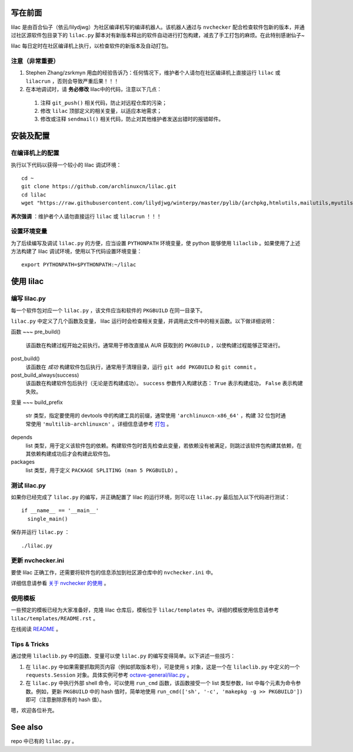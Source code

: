 写在前面
========
lilac 是由百合仙子（依云/lilydjwg）为社区编译机写的编译机器人。该机器人通过与 ``nvchecker`` 配合检查软件包新的版本，并通过社区源软件包目录下的 ``lilac.py`` 脚本对有新版本释出的软件自动进行打包构建，减去了手工打包的麻烦。在此特别感谢仙子~

lilac 每日定时在社区编译机上执行，以检查软件的新版本及自动打包。

注意（非常重要）
---------------
1. Stephen Zhang/zsrkmyn 用血的经验告诉乃：任何情况下，维护者个人请勿在社区编译机上直接运行 ``lilac`` 或 ``lilacrun`` ，否则会导致严重后果！！！
 
2. 在本地调试时，请 **务必修改** lilac中的代码，注意以下几点：

 1. 注释 ``git_push()`` 相关代码，防止对远程仓库的污染；

 #. 修改 ``lilac`` 顶部定义的相关变量，以适应本地需求；

 #. 修改或注释 ``sendmail()`` 相关代码，防止对其他维护者发送出错时的报错邮件。


安装及配置
==========

在编译机上的配置
----------------

执行以下代码以获得一个较小的 lilac 调试环境： ::

  cd ~
  git clone https://github.com/archlinuxcn/lilac.git
  cd lilac
  wget "https://raw.githubusercontent.com/lilydjwg/winterpy/master/pylib/{archpkg,htmlutils,mailutils,myutils,nicelogger,serializer}.py"

**再次强调** ：维护者个人请勿直接运行 ``lilac`` 或 ``lilacrun`` ！！！

设置环境变量
------------
为了后续编写及调试 ``lilac.py`` 的方便，应当设置 ``PYTHONPATH`` 环境变量，使 python 能够使用 ``lilaclib`` 。如果使用了上述方法构建了 lilac 调试环境，使用以下代码设置环境变量： ::

  export PYTHONPATH=$PYTHONPATH:~/lilac

使用 lilac
==========

编写 lilac.py
-------------
每一个软件包对应一个 ``lilac.py`` ，该文件应当和软件的 ``PKGBUILD`` 在同一目录下。

``lilac.py`` 中定义了几个函数及变量， lilac 运行时会检查相关变量，并调用此文件中的相关函数。以下做详细说明：

函数
~~~
pre_build()
  该函数在构建过程开始之前执行。通常用于修改直接从 AUR 获取到的 ``PKGBUILD`` ，以使构建过程能够正常进行。

post_build()
  该函数在 *成功* 构建软件包后执行，通常用于清理目录，运行 ``git add PKGBUILD`` 和 ``git commit`` 。

post_build_always(success)
  该函数在构建软件包后执行（无论是否构建成功）。 ``success`` 参数传入构建状态： ``True`` 表示构建成功， ``False`` 表示构建失败。

变量
~~~
build_prefix
  str 类型，指定要使用的 devtools 中的构建工具的前缀，通常使用 ``'archlinuxcn-x86_64'`` ，构建 32 位包时通常使用 ``'multilib-archlinuxcn'`` 。详细信息请参考 `打包 <https://github.com/archlinuxcn/repo/wiki/%E6%89%93%E5%8C%85>`_ 。

depends
  list 类型，用于定义该软件包的依赖。构建软件包时首先检查此变量，若依赖没有被满足，则跳过该软件包构建其依赖，在其依赖构建成功后才会构建此软件包。

packages
  list 类型，用于定义 ``PACKAGE SPLITING (man 5 PKGBUILD)`` 。

测试 lilac.py
-------------
如果你已经完成了 ``lilac.py`` 的编写，并正确配置了 lilac 的运行环境，则可以在 ``lilac.py`` 最后加入以下代码进行测试： ::

  if __name__ == '__main__'
    single_main()

保存并运行 ``lilac.py`` ： ::

  ./lilac.py

更新 nvchecker.ini
------------------
要使 lilac 正确工作，还需要将软件包的信息添加到社区源仓库中的 ``nvchecker.ini`` 中。

详细信息请参看 `关于 nvchecker 的使用 <https://github.com/archlinuxcn/repo/wiki/%E5%85%B3%E4%BA%8Envchecker%E7%9A%84%E4%BD%BF%E7%94%A8>`_ 。

使用模板
--------
一些预定的模板已经为大家准备好，克隆 lilac 仓库后，模板位于 ``lilac/templates`` 中。详细的模板使用信息请参考 ``lilac/templates/README.rst`` 。

在线阅读 `README <https://github.com/archlinuxcn/lilac/tree/master/templates>`_ 。

Tips & Tricks
-------------
通过使用 ``lilaclib.py`` 中的函数、变量可以使 ``lilac.py`` 的编写变得简单。以下讲述一些技巧：

1. 在 ``lilac.py`` 中如果需要抓取网页内容（例如抓取版本号），可是使用 ``s`` 对象，这是一个在 ``lilaclib.py`` 中定义的一个 ``requests.Session`` 对象。具体实例可参考 `octave-general/lilac.py <https://github.com/archlinuxcn/repo/blob/master/octave-general/lilac.py>`_ 。

#. 在 ``lilac.py`` 中执行外部 shell 命令，可以使用 ``run_cmd`` 函数，该函数接受一个 list 类型参数，list 中每个元素为命令参数。例如，更新 ``PKGBUILD`` 中的 hash 值时，简单地使用 ``run_cmd(['sh', '-c', 'makepkg -g >> PKGBUILD'])`` 即可（注意删除原有的 hash 值）。

嗯，欢迎各位补充。

See also
========
repo 中已有的 ``lilac.py`` 。

